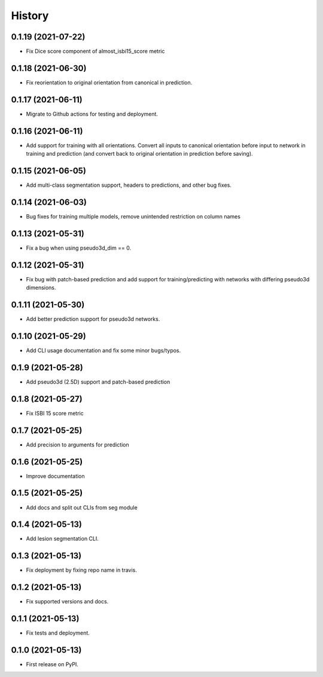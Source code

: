 =======
History
=======

0.1.19 (2021-07-22)
-------------------

* Fix Dice score component of almost_isbi15_score metric

0.1.18 (2021-06-30)
-------------------

* Fix reorientation to original orientation from canonical in prediction.


0.1.17 (2021-06-11)
-------------------

* Migrate to Github actions for testing and deployment.

0.1.16 (2021-06-11)
-------------------

* Add support for training with all orientations. Convert all inputs to canonical
  orientation before input to network in training and prediction (and convert back
  to original orientation in prediction before saving).

0.1.15 (2021-06-05)
-------------------

* Add multi-class segmentation support, headers to predictions, and other bug fixes.

0.1.14 (2021-06-03)
-------------------

* Bug fixes for training multiple models, remove unintended restriction on column names

0.1.13 (2021-05-31)
-------------------

* Fix a bug when using pseudo3d_dim == 0.

0.1.12 (2021-05-31)
-------------------

* Fix bug with patch-based prediction and add support for training/predicting with networks
  with differing pseudo3d dimensions.

0.1.11 (2021-05-30)
-------------------

* Add better prediction support for pseudo3d networks.

0.1.10 (2021-05-29)
-------------------

* Add CLI usage documentation and fix some minor bugs/typos.

0.1.9 (2021-05-28)
------------------

* Add pseudo3d (2.5D) support and patch-based prediction

0.1.8 (2021-05-27)
------------------

* Fix ISBI 15 score metric

0.1.7 (2021-05-25)
------------------

* Add precision to arguments for prediction

0.1.6 (2021-05-25)
------------------

* Improve documentation

0.1.5 (2021-05-25)
------------------

* Add docs and split out CLIs from seg module

0.1.4 (2021-05-13)
------------------

* Add lesion segmentation CLI.

0.1.3 (2021-05-13)
------------------

* Fix deployment by fixing repo name in travis.

0.1.2 (2021-05-13)
------------------

* Fix supported versions and docs.

0.1.1 (2021-05-13)
------------------

* Fix tests and deployment.

0.1.0 (2021-05-13)
------------------

* First release on PyPI.
